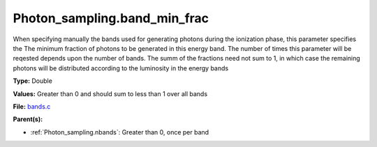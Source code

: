 Photon_sampling.band_min_frac
=============================
When specifying manually the bands used for generating photons during the ionization phase, this
parameter specifies the The minimum fraction of photons to be generated in this energy band.
The number of times this parameter will be reqested depends upon the number of bands.  The summ
of the fractions need not sum to 1, in which case the remaining photons will be distributed according
to the luminosity in the energy bands

**Type:** Double

**Values:** Greater than 0 and should sum to less than 1 over all bands

**File:** `bands.c <https://github.com/agnwinds/python/blob/master/source/bands.c>`_


**Parent(s):**

* :ref:`Photon_sampling.nbands`: Greater than 0, once per band



